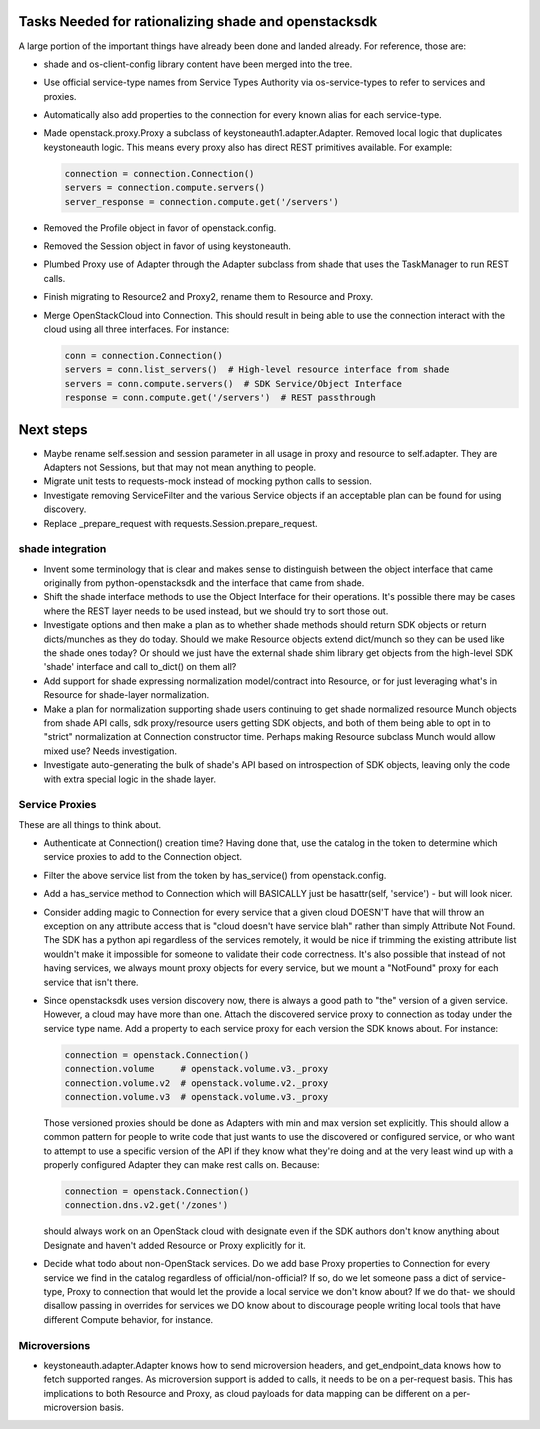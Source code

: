 Tasks Needed for rationalizing shade and openstacksdk
======================================================

A large portion of the important things have already been done and landed
already. For reference, those are:

* shade and os-client-config library content have been merged into the tree.
* Use official service-type names from Service Types Authority via
  os-service-types to refer to services and proxies.
* Automatically also add properties to the connection for every known alias
  for each service-type.
* Made openstack.proxy.Proxy a subclass of keystoneauth1.adapter.Adapter.
  Removed local logic that duplicates keystoneauth logic. This means every
  proxy also has direct REST primitives available. For example:

  .. code-block:: python

    connection = connection.Connection()
    servers = connection.compute.servers()
    server_response = connection.compute.get('/servers')

* Removed the Profile object in favor of openstack.config.
* Removed the Session object in favor of using keystoneauth.
* Plumbed Proxy use of Adapter through the Adapter subclass from shade that
  uses the TaskManager to run REST calls.
* Finish migrating to Resource2 and Proxy2, rename them to Resource and Proxy.
* Merge OpenStackCloud into Connection. This should result
  in being able to use the connection interact with the cloud using all three
  interfaces. For instance:

  .. code-block:: python

    conn = connection.Connection()
    servers = conn.list_servers()  # High-level resource interface from shade
    servers = conn.compute.servers()  # SDK Service/Object Interface
    response = conn.compute.get('/servers')  # REST passthrough


Next steps
==========

* Maybe rename self.session and session parameter in all usage in proxy and
  resource to self.adapter. They are Adapters not Sessions, but that may not
  mean anything to people.
* Migrate unit tests to requests-mock instead of mocking python calls to
  session.
* Investigate removing ServiceFilter and the various Service objects if an
  acceptable plan can be found for using discovery.
* Replace _prepare_request with requests.Session.prepare_request.

shade integration
-----------------

* Invent some terminology that is clear and makes sense to distinguish between
  the object interface that came originally from python-openstacksdk and the
  interface that came from shade.
* Shift the shade interface methods to use the Object Interface for their
  operations. It's possible there may be cases where the REST layer needs to
  be used instead, but we should try to sort those out.
* Investigate options and then make a plan as to whether shade methods should
  return SDK objects or return dicts/munches as they do today. Should we make
  Resource objects extend dict/munch so they can be used like the shade ones
  today? Or should we just have the external shade shim library get objects
  from the high-level SDK 'shade' interface and call to_dict() on them all?
* Add support for shade expressing normalization model/contract into Resource,
  or for just leveraging what's in Resource for shade-layer normalization.
* Make a plan for normalization supporting shade users continuing
  to get shade normalized resource Munch objects from shade API calls, sdk
  proxy/resource users getting SDK objects, and both of them being able to opt
  in to "strict" normalization at Connection constructor time. Perhaps making
  Resource subclass Munch would allow mixed use? Needs investigation.
* Investigate auto-generating the bulk of shade's API based on introspection of
  SDK objects, leaving only the code with extra special logic in the shade
  layer.

Service Proxies
---------------

These are all things to think about.

* Authenticate at Connection() creation time? Having done that, use the
  catalog in the token to determine which service proxies to add to the
  Connection object.
* Filter the above service list from the token by has_service() from
  openstack.config.
* Add a has_service method to Connection which will BASICALLY just be
  hasattr(self, 'service') - but will look nicer.
* Consider adding magic to Connection for every service that a given cloud
  DOESN'T have that will throw an exception on any attribute access that is
  "cloud doesn't have service blah" rather than simply Attribute Not Found.
  The SDK has a python api regardless of the services remotely, it would be
  nice if trimming the existing attribute list wouldn't make it impossible for
  someone to validate their code correctness. It's also possible that instead
  of not having services, we always mount proxy objects for every service, but
  we mount a "NotFound" proxy for each service that isn't there.
* Since openstacksdk uses version discovery now, there is always a good path
  to "the" version of a given service. However, a cloud may have more than one.
  Attach the discovered service proxy to connection as today under the service
  type name. Add a property to each service proxy for each version the SDK
  knows about. For instance:

  .. code-block:: python

    connection = openstack.Connection()
    connection.volume     # openstack.volume.v3._proxy
    connection.volume.v2  # openstack.volume.v2._proxy
    connection.volume.v3  # openstack.volume.v3._proxy

  Those versioned proxies should be done as Adapters with min and max version
  set explicitly. This should allow a common pattern for people to write code
  that just wants to use the discovered or configured service, or who want to
  attempt to use a specific version of the API if they know what they're doing
  and at the very least wind up with a properly configured Adapter they can
  make rest calls on. Because:

  .. code-block:: python

    connection = openstack.Connection()
    connection.dns.v2.get('/zones')

  should always work on an OpenStack cloud with designate even if the SDK
  authors don't know anything about Designate and haven't added Resource or
  Proxy explicitly for it.
* Decide what todo about non-OpenStack services. Do we add base Proxy
  properties to Connection for every service we find in the catalog regardless
  of official/non-official? If so, do we let someone pass a dict of
  service-type, Proxy to connection that would let the provide a local service
  we don't know about? If we do that- we should disallow passing in overrides
  for services we DO know about to discourage people writing local tools that
  have different Compute behavior, for instance.

Microversions
-------------

* keystoneauth.adapter.Adapter knows how to send microversion headers, and
  get_endpoint_data knows how to fetch supported ranges. As microversion
  support is added to calls, it needs to be on a per-request basis. This
  has implications to both Resource and Proxy, as cloud payloads for data
  mapping can be different on a per-microversion basis.
